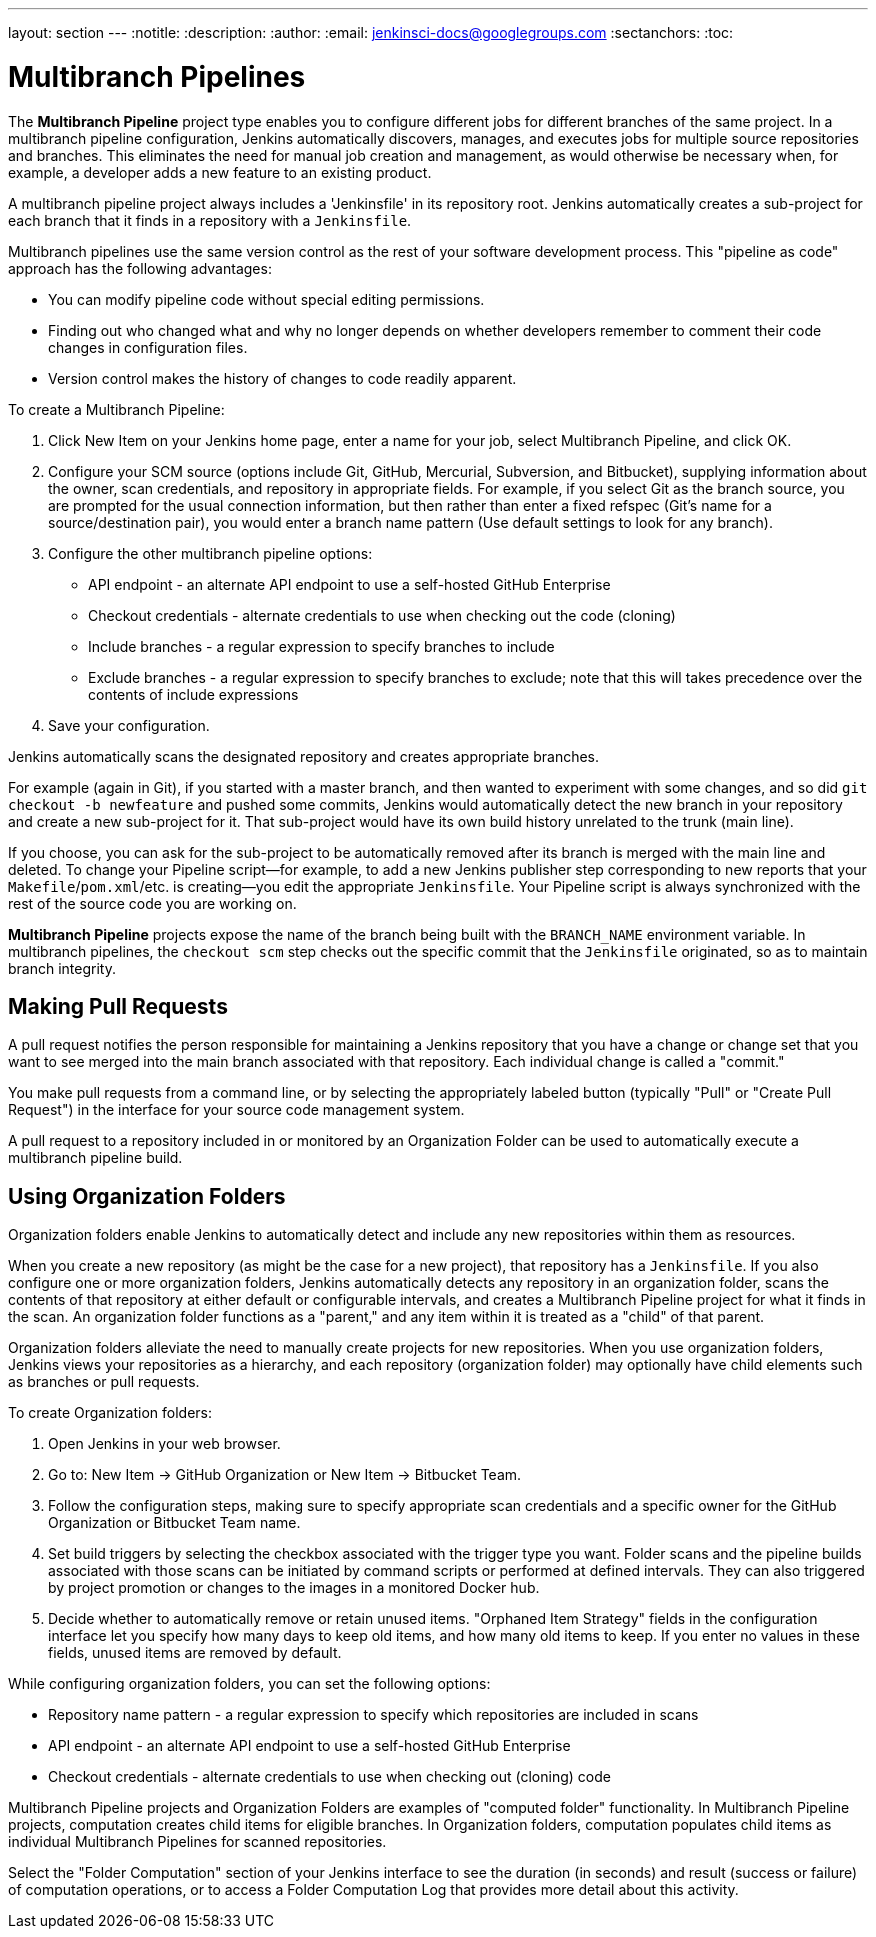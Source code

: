 ---
layout: section
---
:notitle:
:description:
:author:
:email: jenkinsci-docs@googlegroups.com
:sectanchors:
:toc:

= Multibranch Pipelines

The *Multibranch Pipeline* project type enables you to configure different jobs
for different branches of the same project. In a multibranch pipeline
configuration, Jenkins automatically discovers, manages, and executes jobs
for multiple source repositories and branches. This eliminates the need for
manual job creation and management, as would otherwise be necessary
when, for example, a developer adds a new feature to an existing
product.

A multibranch pipeline project always includes a 'Jenkinsfile' in its
repository root. Jenkins automatically creates a sub-project for each branch
that it finds in a repository with a `Jenkinsfile`.

Multibranch pipelines use the same version control as the rest of your software
development process. This "pipeline as code" approach has the following
advantages:

* You can modify pipeline code without special editing permissions.
* Finding out who changed what and why no longer depends on whether developers remember to comment their code changes in configuration files.
* Version control makes the history of changes to code readily apparent.

To create a Multibranch Pipeline:

. Click New Item on your Jenkins home page, enter a name for your job, select Multibranch Pipeline, and click OK.
. Configure your SCM source (options include Git, GitHub, Mercurial, Subversion, and Bitbucket), supplying information about the owner, scan credentials, and repository in appropriate fields.
  For example, if you select Git as the branch source, you are prompted for the usual connection information, but then rather than enter a fixed refspec (Git's name for a source/destination pair), you would enter a branch name pattern (Use default settings to look for any branch).
. Configure the other multibranch pipeline options:
 * API endpoint - an alternate API endpoint to use a self-hosted GitHub Enterprise
 * Checkout credentials - alternate credentials to use when checking out the code (cloning)
 * Include branches - a regular expression to specify branches to include
 * Exclude branches - a regular expression to specify branches to exclude; note that this will takes precedence over the contents of include expressions
. Save your configuration.

Jenkins automatically scans the designated repository and creates appropriate branches.

For example (again in Git), if you started with a master branch, and then wanted
to experiment with some changes, and so did `git checkout -b newfeature` and
pushed some commits, Jenkins would automatically detect the new branch in your
repository and create a new sub-project for it. That sub-project would have its
own build history unrelated to the trunk (main line).

If you choose, you can ask for the sub-project to be automatically removed after
its branch is merged with the main line and deleted. To change your Pipeline
script—for example, to add a new Jenkins publisher step corresponding to new
reports that your `Makefile`/`pom.xml`/etc. is creating—you edit the appropriate
`Jenkinsfile`. Your Pipeline script is always synchronized with
the rest of the source code you are working on.

*Multibranch Pipeline* projects expose the name of the branch being built with
the `BRANCH_NAME` environment variable. In multibranch pipelines, the `checkout
scm` step checks out the specific commit that the `Jenkinsfile` originated, so
as to maintain branch integrity.



== Making Pull Requests

A pull request notifies the person responsible for maintaining a Jenkins
repository that you have a change or change set that you want to see merged into
the main branch associated with that repository. Each individual change is
called a "commit."

You make pull requests from a command line, or by selecting the appropriately
labeled button (typically "Pull" or "Create Pull Request") in the interface for
your source code management system.

A pull request to a repository included in or monitored by an Organization
Folder can be used to automatically execute a multibranch pipeline build.


== Using Organization Folders

Organization folders enable Jenkins to automatically detect and include any new
repositories within them as resources.

When you create a new repository (as might be the case for a new project), that
repository has a `Jenkinsfile`. If you also configure one or more organization
folders, Jenkins automatically detects any repository in an organization folder,
scans the contents of that repository at either default or configurable
intervals, and creates a Multibranch Pipeline project for what it finds in the
scan. An organization folder functions as a "parent," and any item within it is
treated as a "child" of that parent.

Organization folders alleviate the need to manually create projects for new
repositories. When you use organization folders, Jenkins views your repositories
as a hierarchy, and each repository (organization folder) may optionally have
child elements such as branches or pull requests.


To create Organization folders:

. Open Jenkins in your web browser.
. Go to: New Item → GitHub Organization or New Item → Bitbucket Team.
. Follow the configuration steps, making sure to specify appropriate scan
  credentials and a specific owner for the GitHub Organization or Bitbucket Team
  name.
. Set build triggers by selecting the checkbox associated with the trigger type
  you want. Folder scans and the pipeline builds associated with those scans can
  be initiated by command scripts or performed at defined intervals. They can also
  triggered by project promotion or changes to the images in a monitored Docker
  hub.
. Decide whether to automatically remove or retain unused items. "Orphaned Item
  Strategy" fields in the configuration interface let you specify how many days to
  keep old items, and how many old items to keep. If you enter no values in these
  fields, unused items are removed by default.

While configuring organization folders, you can set the following options:

* Repository name pattern - a regular expression to specify which repositories are included in scans
* API endpoint - an alternate API endpoint to use a self-hosted GitHub Enterprise
* Checkout credentials - alternate credentials to use when checking out (cloning) code

Multibranch Pipeline projects and Organization Folders are examples of
"computed folder" functionality. In Multibranch Pipeline projects, computation
creates child items for eligible branches. In Organization folders, computation
populates child items as individual Multibranch Pipelines for scanned
repositories.

Select the "Folder Computation" section of your Jenkins interface to see the
duration (in seconds) and result (success or failure) of computation operations,
or to access a Folder Computation Log that provides more detail about this
activity.
